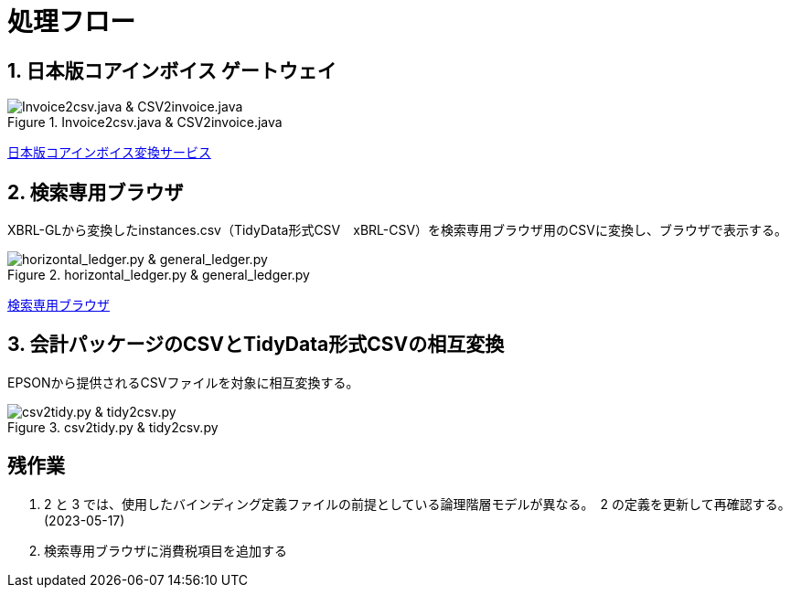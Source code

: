 = 処理フロー

== 1. 日本版コアインボイス ゲートウェイ

.Invoice2csv.java & CSV2invoice.java
// [mermaid]
// ----
// classDiagram
//     class 日本版コアインボイス{TidyDataCSV_xBRL-CSV}

//     class Invoice2csv{javaプログラム}
//     class Csv2invoice{javaプログラム}

//     class UBLinvoice {JP-PINT}
//     class CIIinvoice {中小企業共通EDI}

//     UBLinvoice --|> Invoice2csv
//     CIIinvoice --|> Invoice2csv

//     Invoice2csv --|> 日本版コアインボイス
//     日本版コアインボイス --|> Csv2invoice

//     Csv2invoice --|> UBLinvoice
//     Csv2invoice --|> CIIinvoice
// ----
.Invoice2csv.java & CSV2invoice.java
image::https://kroki.io/mermaid/svg/eNpLzkksLnbJTEwvSszlUgCCZJCAwrPpS5_NWfO8s-Nx0-bHTYseNy153Lz5cfMcEKNpZ3VIZkqlS2JJonNwWHyFU5CPLpBRy4Wk3zOvLD8zOdUoubisOiuxLPFx8_THzWsfN2143LzycfOCWiSlzsVlRpkQ5diVIqkNdfKBKlWo9grQDfD0C0ExytMTLv1kx9qnG_qf7Gl8tnTt09aNLxtmubp4Qg1DMkZXt8YO2bVgeSRzMOTBCpAEICrwhxdYD34lEGOQwgJiEZIARAXC6djlEU4HALveyG4=[Invoice2csv.java &amp; CSV2invoice.java]

https://www.wuwei.space/core-japan/[日本版コアインボイス変換サービス]

== 2. 検索専用ブラウザ

XBRL-GLから変換したinstances.csv（TidyData形式CSV　xBRL-CSV）を検索専用ブラウザ用のCSVに変換し、ブラウザで表示する。

.horizontal_ledger.py & general_ledger.py
// [mermaid]
// ----
// classDiagram
//     class XBRLGL{XBRL}
//     class Invoice2csv{javaプログラム}

//     class instances{TidyDataCSV_xBRL-CSV}

//     class horizontal_ledger{pythonプログラム}
//     class general_ledger{pythonプログラム}

//     class horizontal_ledgerCSV{TidyDataCSV_xBRL-CSV}
//     class TrialBalance {共通CSV}
//     class GeneralLedger {共通CSV}

//     XBRLGL --|> Invoice2csv
//     Invoice2csv --|> instances

//     instances --|> horizontal_ledger
//     horizontal_ledger --|> horizontal_ledgerCSV

//     horizontal_ledgerCSV --|> general_ledger
//     general_ledger --|> TrialBalance
//     general_ledger --|> GeneralLedger
// ----
image::https://kroki.io/mermaid/svg/eNpLzkksLnbJTEwvSszlUgCCZJCAQoRTkI-7TzWIqkUS9swry89MTjVKLi6rzkosS3zcPP1x89rHTRseN6983LyglgtJbWZecUliXnJqcXVIZkqlS2JJonNwWHwF0ERdIANFaUZ-UWZVfl5JYk58TmpKempRdUFlSUZ-HobxCC3pqXmpRQTV47MD6AgcLkNoCinKTMxxSswB-UOh-mnrxpcNs9CUuEMc4gM2E0UNWBEkIBV0dWvskEMPLIfEhyiABxlEL5wLkcXwAVgRhigOxUAncWHXAJSB6EENU7BiVCGIMuRAwakIJVgAhhnh-w==[horizontal_ledger.py &amp; general_ledger.py]

https://www.wuwei.space/core-japan/journal_entry/[検索専用ブラウザ]

== 3. 会計パッケージのCSVとTidyData形式CSVの相互変換

EPSONから提供されるCSVファイルを対象に相互変換する。

.csv2tidy.py & tidy2csv.py
// [mermaid]
// ----
// classDiagram
//     class csv2tidy {pythonプログラム}
//     class tidy2csv {pythonプログラム}

//     class 北海道産業_tidy {TidyDataCSV_xBRL-CSV}
//     class 北海道産業 {EPSON形式CSV}

//     北海道産業 --|> csv2tidy
//     csv2tidy --|> 北海道産業_tidy

//     北海道産業_tidy --|> tidy2csv
//     tidy2csv --|> 北海道産業
// ----
image::https://kroki.io/mermaid/svg/eNpLzkksLnbJTEwvSszlUgCCZJCAQnJxmVFJZkqlQnVBZUlGft7j5umPm9c-btrwuHnl4-YFtUhKQcqMgOpxKkVS-7Rn-rOt2182Tn4-ZfGzpWvjIVaEAEmXxJJE5-Cw-AqnIB9dIKMWty6FateAYH-_p3sXPd3TD1YKVouuSle3xg7uD4hpME-BpbC5BatJ8Qg9ML-ClcE9js04AAJWnNg=[csv2tidy.py &amp; tidy2csv.py]

== 残作業

. 2 と 3 では、使用したバインディング定義ファイルの前提としている論理階層モデルが異なる。　2 の定義を更新して再確認する。(2023-05-17)

. 検索専用ブラウザに消費税項目を追加する